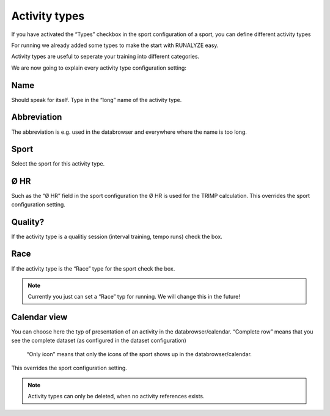 ===============
Activity types
===============

If you have activated the “Types” checkbox in the sport configuration of a sport, you can define different activity types

For running we already added some types to make the start with RUNALYZE easy.

Activity types are useful to seperate your training into different categories.

We are now going to explain every activity type configuration setting:

^^^^
Name
^^^^

Should speak for itself. Type in the “long” name of the activity type.

^^^^^^^^^^^^
Abbreviation
^^^^^^^^^^^^

The abbreviation is e.g. used in the databrowser and everywhere where the name is too long.

^^^^^
Sport
^^^^^

Select the sport for this activity type.

^^^^
Ø HR
^^^^

Such as the “Ø HR” field in the sport configuration the Ø HR is used for the TRIMP calculation. This overrides the sport configuration setting.

^^^^^^^^
Quality?
^^^^^^^^

If the activity type is a qualitiy session (interval training, tempo runs) check the box.

^^^^
Race
^^^^

If the activity type is the “Race” type for the sport check the box.

.. note::
          Currently you just can set a “Race” typ for running. We will change this in the future!

^^^^^^^^^^^^^
Calendar view
^^^^^^^^^^^^^

You can choose here the typ of presentation of an activity in the databrowser/calendar.
“Complete row” means that you see the complete dataset (as configured in the dataset configuration)
 “Only icon” means that only the icons of the sport shows up in the databrowser/calendar.
This overrides the sport configuration setting.

.. note::
        Activity types can only be deleted, when no activity references exists.
